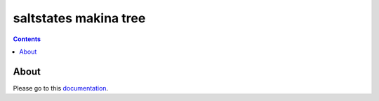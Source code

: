 saltstates makina tree
===========================

.. contents::

About
--------

Please go to this `documentation <http://makina-states.readthedocs.org/>`_.



.. vim: set ft=rst tw=0:
